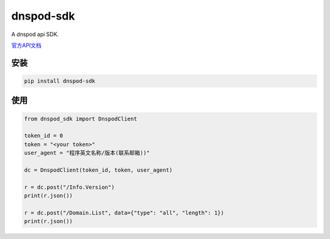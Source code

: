 dnspod-sdk
===============

A dnspod api SDK.

`官方API文档 <https://www.dnspod.cn/docs/index.html>`_

安装
-------

.. code-block:: sh

    pip install dnspod-sdk

使用
-------

.. code-block:: py

    from dnspod_sdk import DnspodClient

    token_id = 0
    token = "<your token>"
    user_agent = "程序英文名称/版本(联系邮箱))"

    dc = DnspodClient(token_id, token, user_agent)

    r = dc.post("/Info.Version")
    print(r.json())

    r = dc.post("/Domain.List", data={"type": "all", "length": 1})
    print(r.json())
